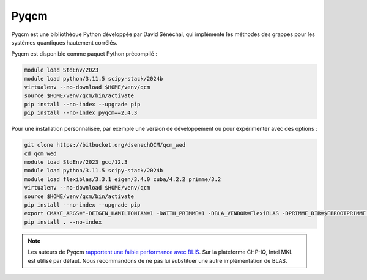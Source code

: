Pyqcm
=====

Pyqcm est une bibliothèque Python développée par David Sénéchal, qui implémente
les méthodes des grappes pour les systèmes quantiques hautement corrélés.

Pyqcm est disponible comme paquet Python précompilé :

.. code-block:: bash

    module load StdEnv/2023
    module load python/3.11.5 scipy-stack/2024b
    virtualenv --no-download $HOME/venv/qcm
    source $HOME/venv/qcm/bin/activate
    pip install --no-index --upgrade pip
    pip install --no-index pyqcm==2.4.3

Pour une installation personnalisée, par exemple une version de développement ou
pour expérimenter avec des options :

.. code-block:: bash

    git clone https://bitbucket.org/dsenechQCM/qcm_wed
    cd qcm_wed
    module load StdEnv/2023 gcc/12.3
    module load python/3.11.5 scipy-stack/2024b
    module load flexiblas/3.3.1 eigen/3.4.0 cuba/4.2.2 primme/3.2
    virtualenv --no-download $HOME/venv/qcm
    source $HOME/venv/qcm/bin/activate
    pip install --no-index --upgrade pip
    export CMAKE_ARGS="-DEIGEN_HAMILTONIAN=1 -DWITH_PRIMME=1 -DBLA_VENDOR=FlexiBLAS -DPRIMME_DIR=$EBROOTPRIMME -DCUBA_DIR=$EBROOTCUBA -DWITH_GF_OPT_KERNEL=1"
    pip install . --no-index

.. note::

    Les auteurs de Pyqcm `rapportent une faible performance avec BLIS
    <https://qcm-wed.readthedocs.io/en/stable/parallel.html#numerical-integration>`_.
    Sur la plateforme CHP-IQ, Intel MKL est utilisé par défaut. Nous
    recommandons de ne pas lui substituer une autre implémentation de BLAS.

.. seealso::

    - `Documentation de Pyqcm <https://dsenech.github.io/qcm_wed_doc/>`_
